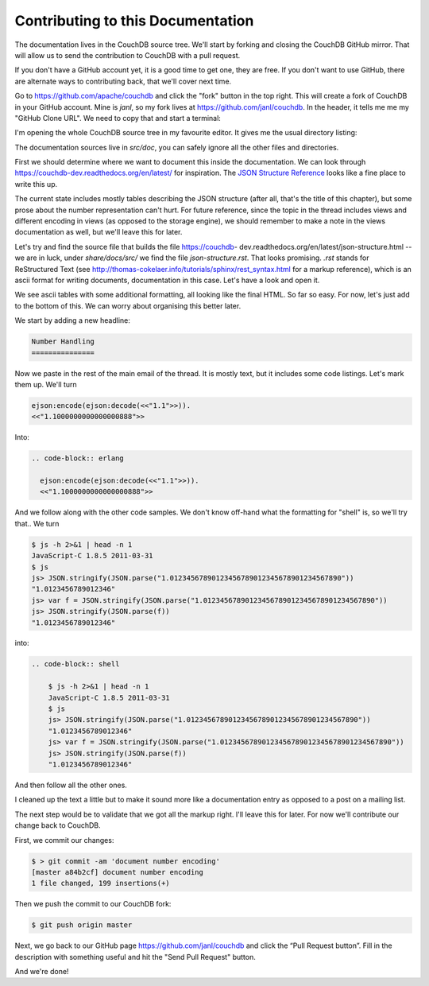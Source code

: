 .. Licensed under the Apache License, Version 2.0 (the "License"); you may not
.. use this file except in compliance with the License. You may obtain a copy of
.. the License at
..
..   http://www.apache.org/licenses/LICENSE-2.0
..
.. Unless required by applicable law or agreed to in writing, software
.. distributed under the License is distributed on an "AS IS" BASIS, WITHOUT
.. WARRANTIES OR CONDITIONS OF ANY KIND, either express or implied. See the
.. License for the specific language governing permissions and limitations under
.. the License.

.. _contributing:

==================================
Contributing to this Documentation
==================================

The documentation lives in the CouchDB source tree. We'll start by forking and
closing the CouchDB GitHub mirror. That will allow us to send the contribution
to CouchDB with a pull request.

If you don't have a GitHub account yet, it is a good time to get one, they are
free. If you don't want to use GitHub, there are alternate ways to
contributing back, that we'll cover next time.

Go to https://github.com/apache/couchdb and click the "fork" button in the top
right. This will create a fork of CouchDB in your GitHub account. Mine is
`janl`, so my fork lives at https://github.com/janl/couchdb. In the header, it
tells me me my "GitHub Clone URL". We need to copy that and start a terminal:

.. code-block: shell

    $ git clone https://github.com/janl/couchdb.git
    $ cd couchdb
    $ subl .

I'm opening the whole CouchDB source tree in my favourite editor. It gives
me the usual directory listing:

.. code-block: shell

    .git/
    .gitignore
    .mailmap
    .travis.yml
    AUTHORS
    BUGS
    CHANGES
    DEVELOPERS
    INSTALL
    INSTALL.Unix
    INSTALL.Windows
    LICENSE
    Makefile.am
    NEWS
    NOTICE
    README
    THANKS.in
    acinclude.m4.in
    bin/
    bootstrap
    build-aux/
    configure.ac
    etc/
    license.skip
    share/
    src/
    test/
    utils/
    var/

The documentation sources live in `src/doc`, you can safely ignore all the
other files and directories.

First we should determine where we want to document this inside the
documentation. We can look through https://couchdb-dev.readthedocs.org/en/latest/
for inspiration. The `JSON Structure Reference`_ looks like a fine place to write this up.

.. _JSON Structure Reference: https://couchdb-dev.readthedocs.org/en/latest/json-structure.html

The current state includes mostly tables describing the JSON structure (after
all, that's the title of this chapter), but some prose about the number
representation can't hurt. For future reference, since the topic in the thread
includes views and different encoding in views (as opposed to the storage
engine), we should remember to make a note in the views documentation as well,
but we'll leave this for later.

Let's try and find the source file that builds the file https://couchdb-
dev.readthedocs.org/en/latest/json-structure.html -- we are in luck, under
`share/docs/src/` we find the file `json-structure.rst`. That looks promising.
`.rst` stands for ReStructured Text (see
http://thomas-cokelaer.info/tutorials/sphinx/rest_syntax.html
for a markup reference), which is an ascii format for writing
documents, documentation in this case. Let's have a look and open it.

We see ascii tables with some additional formatting, all looking like the
final HTML. So far so easy. For now, let's just add to the bottom of this. We
can worry about organising this better later.

We start by adding a new headline:

.. code-block:: plain

    Number Handling
    ===============

Now we paste in the rest of the main email of the thread. It is mostly text,
but it includes some code listings. Let's mark them up. We'll turn

.. code-block:: plain

    ejson:encode(ejson:decode(<<"1.1">>)).
    <<"1.1000000000000000888">>

Into:

.. code-block:: plain
    
    .. code-block:: erlang
        
      ejson:encode(ejson:decode(<<"1.1">>)).
      <<"1.1000000000000000888">>

And we follow along with the other code samples. We don't know off-hand what
the formatting for "shell" is, so we'll try that.. We turn

.. code-block:: plain

    $ js -h 2>&1 | head -n 1
    JavaScript-C 1.8.5 2011-03-31
    $ js
    js> JSON.stringify(JSON.parse("1.01234567890123456789012345678901234567890"))
    "1.0123456789012346"
    js> var f = JSON.stringify(JSON.parse("1.01234567890123456789012345678901234567890"))
    js> JSON.stringify(JSON.parse(f))
    "1.0123456789012346"

into:

.. code-block:: plain

    .. code-block:: shell

        $ js -h 2>&1 | head -n 1
        JavaScript-C 1.8.5 2011-03-31
        $ js
        js> JSON.stringify(JSON.parse("1.01234567890123456789012345678901234567890"))
        "1.0123456789012346"
        js> var f = JSON.stringify(JSON.parse("1.01234567890123456789012345678901234567890"))
        js> JSON.stringify(JSON.parse(f))
        "1.0123456789012346"

And then follow all the other ones.

I cleaned up the text a little but to make it sound more like a documentation
entry as opposed to a post on a mailing list.

The next step would be to validate that we got all the markup right. I'll
leave this for later. For now we'll contribute our change back to CouchDB.

First, we commit our changes:

.. code-block:: shell

    $ > git commit -am 'document number encoding'
    [master a84b2cf] document number encoding
    1 file changed, 199 insertions(+)

Then we push the commit to our CouchDB fork:

.. code-block:: shell

    $ git push origin master

Next, we go back to our GitHub page https://github.com/janl/couchdb and click
the “Pull Request button”. Fill in the description with something useful and
hit the "Send Pull Request" button.

And we're done!


